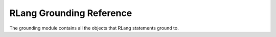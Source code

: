 *************************
RLang Grounding Reference
*************************

.. contents:: Table of Contents

The grounding module contains all the objects that RLang statements ground to.

